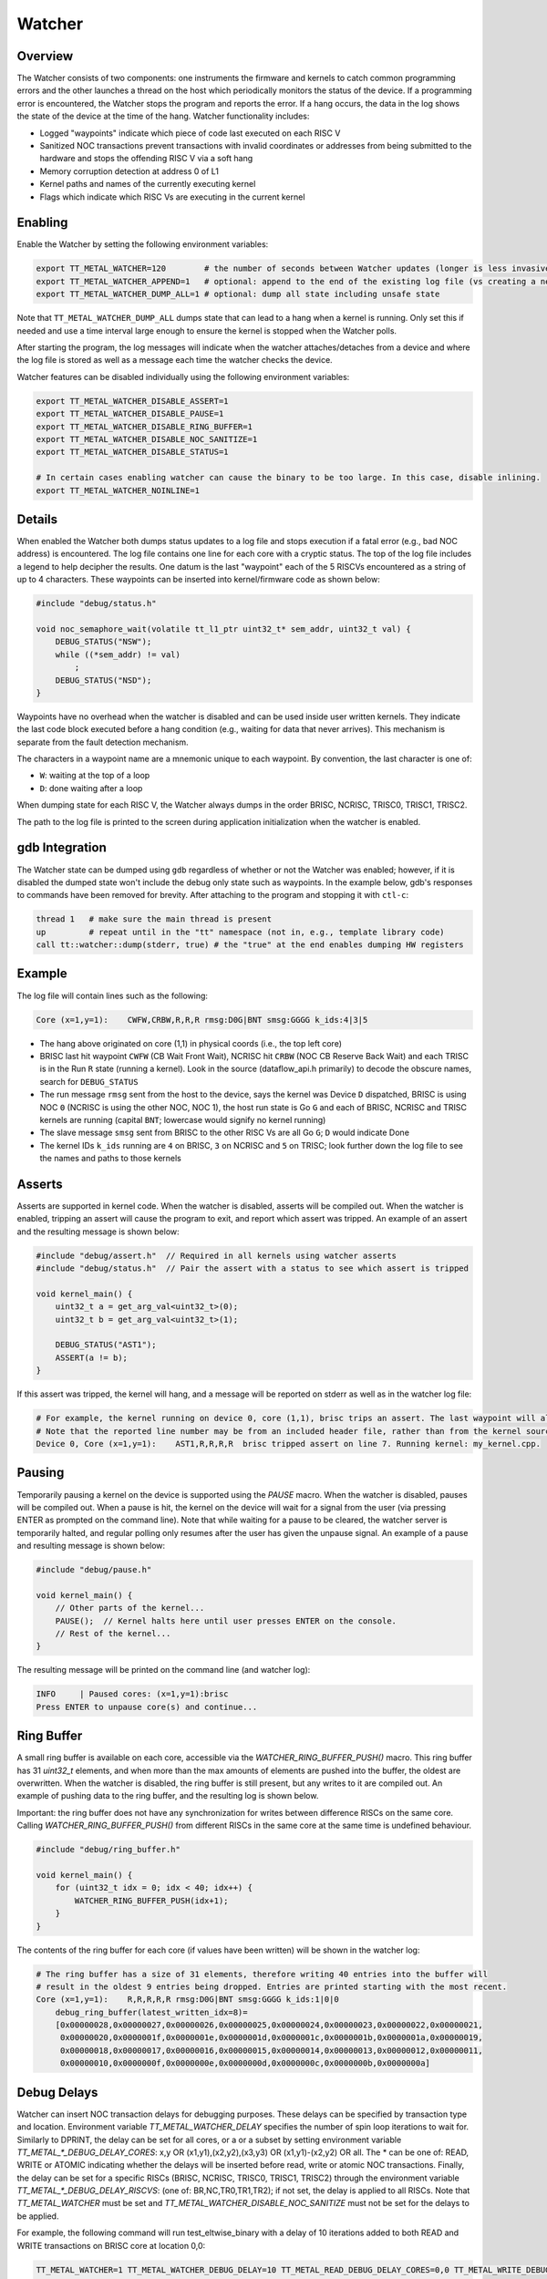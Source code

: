 Watcher
=======

Overview
--------

The Watcher consists of two components: one instruments the firmware and kernels to catch common programming errors and
the other launches a thread on the host which periodically monitors the status of the device. If a programming error is
encountered, the Watcher stops the program and reports the error.  If a hang occurs, the data in the log shows the state
of the device at the time of the hang. Watcher functionality includes:

- Logged "waypoints" indicate which piece of code last executed on each RISC V
- Sanitized NOC transactions prevent transactions with invalid coordinates or addresses from being submitted to the
  hardware and stops the offending RISC V via a soft hang
- Memory corruption detection at address 0 of L1
- Kernel paths and names of the currently executing kernel
- Flags which indicate which RISC Vs are executing in the current kernel

Enabling
--------

Enable the Watcher by setting the following environment variables:

.. code-block::

   export TT_METAL_WATCHER=120        # the number of seconds between Watcher updates (longer is less invasive)
   export TT_METAL_WATCHER_APPEND=1   # optional: append to the end of the existing log file (vs creating a new file)
   export TT_METAL_WATCHER_DUMP_ALL=1 # optional: dump all state including unsafe state

Note that ``TT_METAL_WATCHER_DUMP_ALL`` dumps state that can lead to a hang when a kernel is running.  Only set this if
needed and use a time interval large enough to ensure the kernel is stopped when the Watcher polls.

After starting the program, the log messages will indicate when the watcher attaches/detaches from a device and where
the log file is stored as well as a message each time the watcher checks the device.

Watcher features can be disabled individually using the following environment variables:

.. code-block::

   export TT_METAL_WATCHER_DISABLE_ASSERT=1
   export TT_METAL_WATCHER_DISABLE_PAUSE=1
   export TT_METAL_WATCHER_DISABLE_RING_BUFFER=1
   export TT_METAL_WATCHER_DISABLE_NOC_SANITIZE=1
   export TT_METAL_WATCHER_DISABLE_STATUS=1

   # In certain cases enabling watcher can cause the binary to be too large. In this case, disable inlining.
   export TT_METAL_WATCHER_NOINLINE=1

Details
-------

When enabled the Watcher both dumps status updates to a log file and stops execution if a fatal error (e.g., bad NOC
address) is encountered.  The log file contains one line for each core with a cryptic status.  The top of the log file
includes a legend to help decipher the results.  One datum is the last "waypoint" each of the 5 RISCVs
encountered as a string of up to 4 characters.  These waypoints can be inserted into kernel/firmware code as shown
below:

.. code-block::

    #include "debug/status.h"

    void noc_semaphore_wait(volatile tt_l1_ptr uint32_t* sem_addr, uint32_t val) {
        DEBUG_STATUS("NSW");
        while ((*sem_addr) != val)
            ;
        DEBUG_STATUS("NSD");
    }

Waypoints have no overhead when the watcher is disabled and can be used inside user written kernels.  They indicate
the last code block executed before a hang condition (e.g., waiting for data that never arrives).  This mechanism is
separate from the fault detection mechanism.

The characters in a waypoint name are a mnemonic unique to each waypoint.  By convention, the last character is one of:

- ``W``: waiting at the top of a loop
- ``D``: done waiting after a loop

When dumping state for each RISC V, the Watcher always dumps in the order BRISC, NCRISC, TRISC0, TRISC1, TRISC2.

The path to the log file is printed to the screen during application initialization when the watcher is enabled.

gdb Integration
---------------

The Watcher state can be dumped using ``gdb`` regardless of whether or not the Watcher was enabled; however, if it is
disabled the dumped state won't include the debug only state such as waypoints.  In the example below, gdb's responses
to commands have been removed for brevity.  After attaching to the program and stopping it with ``ctl-c``:

.. code-block::

    thread 1   # make sure the main thread is present
    up         # repeat until in the "tt" namespace (not in, e.g., template library code)
    call tt::watcher::dump(stderr, true) # the "true" at the end enables dumping HW registers

Example
-------

The log file will contain lines such as the following:

.. code-block::

    Core (x=1,y=1):    CWFW,CRBW,R,R,R rmsg:D0G|BNT smsg:GGGG k_ids:4|3|5

- The hang above originated on core (1,1) in physical coords (i.e., the top left core)
- BRISC last hit waypoint ``CWFW`` (CB Wait Front Wait), NCRISC hit ``CRBW`` (NOC CB Reserve Back Wait) and each TRISC
  is in the Run ``R`` state (running a kernel). Look in the source (dataflow_api.h primarily) to decode the obscure names,
  search for ``DEBUG_STATUS``
- The run message ``rmsg`` sent from the host to the device, says the kernel was Device ``D`` dispatched, BRISC is
  using NOC ``0`` (NCRISC is using the other NOC, NOC 1), the host run state is Go ``G`` and each of BRISC, NCRISC and
  TRISC kernels are running (capital ``BNT``; lowercase would signify no kernel running)
- The slave message ``smsg`` sent from BRISC to the other RISC Vs are all Go ``G``; ``D`` would indicate Done
- The kernel IDs ``k_ids`` running are ``4`` on BRISC, ``3`` on NCRISC and ``5`` on TRISC; look further down the log file
  to see the names and paths to those kernels

Asserts
-------
Asserts are supported in kernel code. When the watcher is disabled, asserts will be compiled out.
When the watcher is enabled, tripping an assert will cause the program to exit, and report which
assert was tripped. An example of an assert and the resulting message is shown below:

.. code-block:: c++

    #include "debug/assert.h"  // Required in all kernels using watcher asserts
    #include "debug/status.h"  // Pair the assert with a status to see which assert is tripped

    void kernel_main() {
        uint32_t a = get_arg_val<uint32_t>(0);
        uint32_t b = get_arg_val<uint32_t>(1);

        DEBUG_STATUS("AST1");
        ASSERT(a != b);
    }

If this assert was tripped, the kernel will hang, and a message will be reported on stderr as well
as in the watcher log file:

.. code-block::

    # For example, the kernel running on device 0, core (1,1), brisc trips an assert. The last waypoint will also be shown.
    # Note that the reported line number may be from an included header file, rather than from the kernel source.
    Device 0, Core (x=1,y=1):    AST1,R,R,R,R  brisc tripped assert on line 7. Running kernel: my_kernel.cpp.

Pausing
-------
Temporarily pausing a kernel on the device is supported using the `PAUSE` macro. When the watcher is
disabled, pauses will be compiled out. When a pause is hit, the kernel on the device will wait for
a signal from the user (via pressing ENTER as prompted on the command line). Note that while waiting
for a pause to be cleared, the watcher server is temporarily halted, and regular polling only
resumes after the user has given the unpause signal. An example of a pause and resulting message is
shown below:

.. code-block:: c++

    #include "debug/pause.h"

    void kernel_main() {
        // Other parts of the kernel...
        PAUSE();  // Kernel halts here until user presses ENTER on the console.
        // Rest of the kernel...
    }

The resulting message will be printed on the command line (and watcher log):

.. code-block::

    INFO     | Paused cores: (x=1,y=1):brisc
    Press ENTER to unpause core(s) and continue...

Ring Buffer
-----------
A small ring buffer is available on each core, accessible via the `WATCHER_RING_BUFFER_PUSH()` macro.
This ring buffer has 31 `uint32_t` elements, and when more than the max amounts of elements
are pushed into the buffer, the oldest are overwritten. When the watcher is disabled, the ring
buffer is still present, but any writes to it are compiled out. An example of pushing data to the
ring buffer, and the resulting log is shown below.

Important: the ring buffer does not have any synchronization for writes between difference RISCs on
the same core. Calling `WATCHER_RING_BUFFER_PUSH()` from different RISCs in the same core at the same time
is undefined behaviour.

.. code-block::

    #include "debug/ring_buffer.h"

    void kernel_main() {
        for (uint32_t idx = 0; idx < 40; idx++) {
            WATCHER_RING_BUFFER_PUSH(idx+1);
        }
    }

The contents of the ring buffer for each core (if values have been written) will be shown in the
watcher log:

.. code-block::

    # The ring buffer has a size of 31 elements, therefore writing 40 entries into the buffer will
    # result in the oldest 9 entries being dropped. Entries are printed starting with the most recent.
    Core (x=1,y=1):    R,R,R,R,R rmsg:D0G|BNT smsg:GGGG k_ids:1|0|0
        debug_ring_buffer(latest_written_idx=8)=
        [0x00000028,0x00000027,0x00000026,0x00000025,0x00000024,0x00000023,0x00000022,0x00000021,
         0x00000020,0x0000001f,0x0000001e,0x0000001d,0x0000001c,0x0000001b,0x0000001a,0x00000019,
         0x00000018,0x00000017,0x00000016,0x00000015,0x00000014,0x00000013,0x00000012,0x00000011,
         0x00000010,0x0000000f,0x0000000e,0x0000000d,0x0000000c,0x0000000b,0x0000000a]


Debug Delays
------------
Watcher can insert NOC transaction delays for debugging purposes. These delays can be specified by
transaction type and location. Environment variable `TT_METAL_WATCHER_DELAY` specifies the number
of spin loop iterations to wait for. Similarly to DPRINT, the delay can be set for all cores, or a
or a subset by setting environment variable `TT_METAL_*_DEBUG_DELAY_CORES`: x,y OR (x1,y1),(x2,y2),(x3,y3) OR (x1,y1)-(x2,y2) OR all.
The * can be one of: READ, WRITE or ATOMIC indicating whether the delays will be inserted before read, write or atomic NOC
transactions. Finally, the delay can be set for a specific RISCs (BRISC, NCRISC, TRISC0, TRISC1, TRISC2) through the
environment variable `TT_METAL_*_DEBUG_DELAY_RISCVS`: (one of: BR,NC,TR0,TR1,TR2); if not set, the delay
is applied to all RISCs.
Note that `TT_METAL_WATCHER` must be set and `TT_METAL_WATCHER_DISABLE_NOC_SANITIZE` must not be
set for the delays to be applied.

For example, the following command will run test_eltwise_binary with a delay of 10 iterations added to both READ and WRITE
transactions on BRISC core at location 0,0:

.. code-block::

    TT_METAL_WATCHER=1 TT_METAL_WATCHER_DEBUG_DELAY=10 TT_METAL_READ_DEBUG_DELAY_CORES=0,0 TT_METAL_WRITE_DEBUG_DELAY_CORES=0,0 TT_METAL_READ_DEBUG_DELAY_RISCVS=BR TT_METAL_WRITE_DEBUG_DELAY_RISCVS=BR ./build/test/tt_metal/test_eltwise_binary
